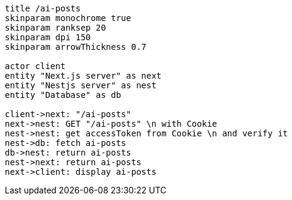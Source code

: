 [plantuml,alice-bob,svg,role=sequence]
....
title /ai-posts
skinparam monochrome true
skinparam ranksep 20
skinparam dpi 150
skinparam arrowThickness 0.7

actor client
entity "Next.js server" as next
entity "Nestjs server" as nest
entity "Database" as db

client->next: "/ai-posts"
next->nest: GET "/ai-posts" \n with Cookie
nest->nest: get accessToken from Cookie \n and verify it
nest->db: fetch ai-posts
db->nest: return ai-posts
nest->next: return ai-posts
next->client: display ai-posts
....